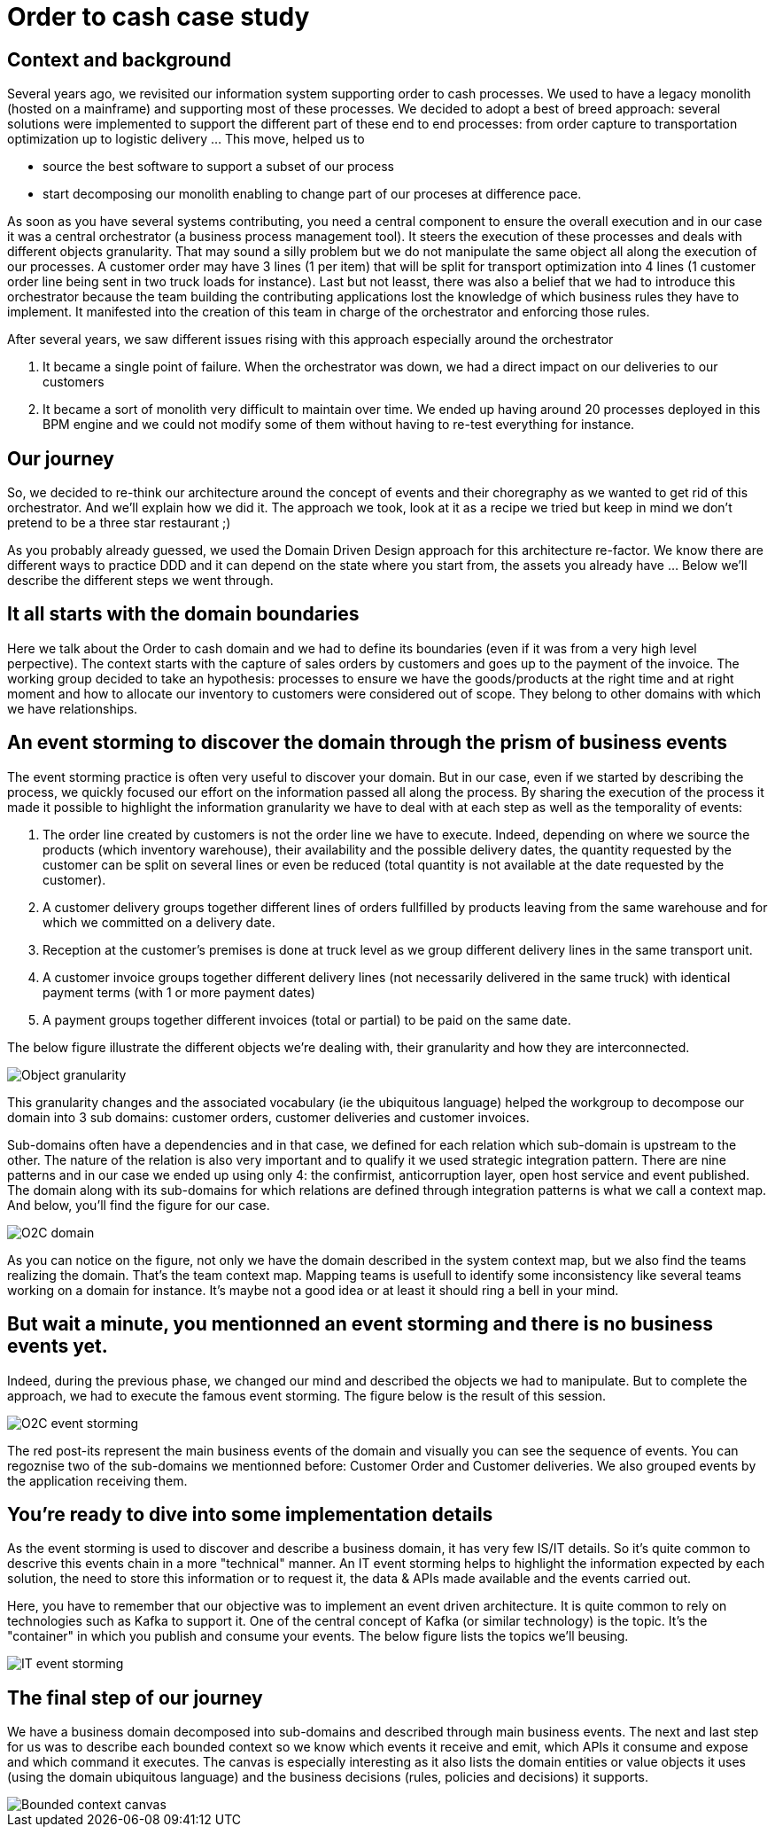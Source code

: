 = Order to cash case study

== Context and background
Several years ago, we revisited our information system supporting order to cash processes. We used to have a legacy monolith (hosted on a mainframe) and supporting most of these processes. We decided to adopt a best of breed approach: several solutions were implemented to support the different part of these end to end processes: from order capture to transportation optimization up to logistic delivery ... This move, helped us to

* source the best software to support a subset of our process
* start decomposing our monolith enabling to change part of our proceses at difference pace.

As soon as you have several systems contributing, you need a central component to ensure the overall execution and in our case it was a central orchestrator (a business process management tool). It steers the execution of these processes and deals with different objects granularity. That may sound a silly problem but we do not manipulate the same object all along the execution of our processes. A customer order may have 3 lines (1 per item) that will be split for transport optimization into 4 lines (1 customer order line being sent in two truck loads for instance). Last but not leasst, there was also a belief that we had to introduce this orchestrator because the team building the contributing applications lost the knowledge of which business rules they have to implement. It manifested into the creation of this team in charge of the orchestrator and enforcing those rules. 

After several years, we saw different issues rising with this approach especially around the orchestrator

. It became a single point of failure. When the orchestrator was down, we had a direct impact on our deliveries to our customers 
. It became a sort of monolith very difficult to maintain over time. We ended up having around 20 processes deployed in this BPM engine and we could not modify some of them without having to re-test everything for instance. 

## Our journey

So, we decided to re-think our architecture around the concept of events and their choregraphy as we wanted to get rid of this orchestrator. And we'll explain how we did it. The approach we took, look at it as a recipe we tried but keep in mind we don't pretend to be a three star restaurant ;) 

As you probably already guessed, we used the Domain Driven Design approach for this architecture re-factor. We know there are different ways to practice DDD and it can depend on the state where you start from, the assets you already have ... Below we'll describe the different steps we went through.

## It all starts with the domain boundaries

Here we talk about the Order to cash domain and we had to define its boundaries (even if it was from a very high level perpective). The context starts with the capture of sales orders by customers and goes up to the payment of the invoice. The working group decided to take an hypothesis: processes to ensure we have the goods/products at the right time and at right moment and how to allocate our inventory to customers were considered out of scope. They belong to other domains with which we have relationships.

## An event storming to discover the domain through the prism of business events

The event storming practice is often very useful to discover your domain. But in our case, even if we started by describing the process, we quickly focused our effort on the information passed all along the process. By sharing the execution of the process it made it possible to highlight the information granularity we have to deal with at each step as well as the temporality of events:

. The order line created by customers is not the order line we have to execute. Indeed, depending on where we source the products (which inventory warehouse), their availability and the possible delivery dates, the quantity requested by the customer can be split on several lines or even be reduced (total quantity is not available at the date requested by the customer).
. A customer delivery groups together different lines of orders fullfilled by products leaving from the same warehouse and for which we committed on a delivery date.
. Reception at the customer's premises is done at truck level as we group different delivery lines in the same transport unit. 
. A customer invoice groups together different delivery lines (not necessarily delivered in the same truck) with identical payment terms (with 1 or more payment dates)
. A payment groups together different invoices (total or partial) to be paid on the same date.

The below figure illustrate the different objects we're dealing with, their granularity and how they are interconnected.

image::/assets/imgs/doc/object_granularity.png[Object granularity]

This granularity changes and the associated vocabulary (ie the ubiquitous language) helped the workgroup to decompose our domain into 3 sub domains: customer orders, customer deliveries and customer invoices.

Sub-domains often have a dependencies and in that case, we defined for each relation which sub-domain is upstream to the other. The nature of the relation is also very important and to qualify it we used strategic integration pattern. There are nine patterns and in our case we ended up using only 4: the confirmist, anticorruption layer, open host service and event published. The domain along with its sub-domains for which relations are defined through integration patterns is what we call a context map. And below, you'll find the figure for our case.

image::/assets/imgs/doc/o2c_domain.png[O2C domain]

As you can notice on the figure, not only we have the domain described in the system context map, but we also find the teams realizing the domain. That's the team context map. Mapping teams is usefull to identify some inconsistency like several teams working on a domain for instance. It's maybe not a good idea or at least it should ring a bell in your mind.

## But wait a minute, you mentionned an event storming and there is no business events yet. 

Indeed, during the previous phase, we changed our mind and described the objects we had to manipulate. But to complete the approach, we had to execute the famous event storming. The figure below is the result of this session.

image::/assets/imgs/doc/event_storming_O2C.jpg[O2C event storming]

The red post-its represent the main business events of the domain and visually you can see the sequence of events. You can regoznise two of the sub-domains we mentionned before: Customer Order and Customer deliveries. We also grouped events by the application receiving them. 

## You're ready to dive into some implementation details

As the event storming is used to discover and describe a business domain, it has very few IS/IT details. So it's quite common to descrive this events chain in a more "technical" manner. An IT event storming helps to highlight the information expected by each solution, the need to store this information or to request it, the data & APIs made available and the events carried out.

Here, you have to remember that our objective was to implement an event driven architecture. It is quite common to rely on technologies such as Kafka to support it. One of the central concept of Kafka (or similar technology) is the topic. It's the "container" in which you publish and consume your events. The below figure lists the topics we'll beusing.

image::/assets/imgs/doc/event_storming_it.png[IT event storming]

## The final step of our journey

We have a business domain decomposed into sub-domains and described through main business events. The next and last step for us was to describe each bounded context so we know which events it receive and emit, which APIs it consume and expose and which command it executes. The canvas is especially interesting as it also lists the domain entities or value objects it uses (using the domain ubiquitous language) and the business decisions (rules, policies and decisions) it supports.

image::/assets/imgs/doc/bounded_context_canvas.jpg[Bounded context canvas]